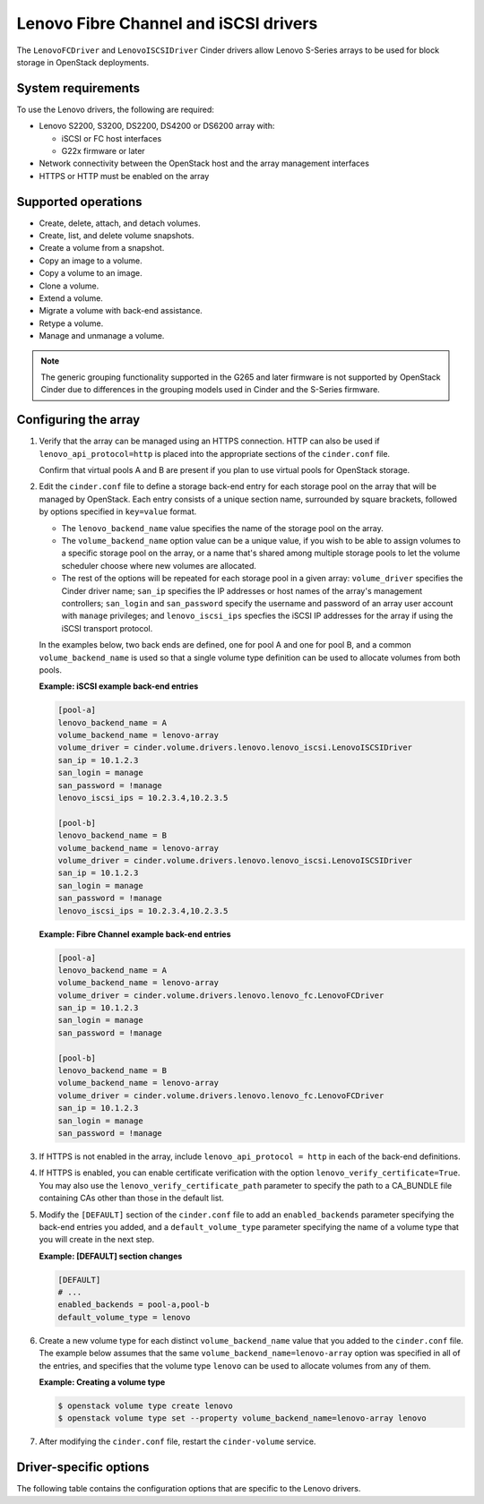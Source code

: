 ======================================
Lenovo Fibre Channel and iSCSI drivers
======================================

The ``LenovoFCDriver`` and ``LenovoISCSIDriver`` Cinder drivers allow
Lenovo S-Series arrays to be used for block storage in OpenStack
deployments.

System requirements
~~~~~~~~~~~~~~~~~~~

To use the Lenovo drivers, the following are required:

- Lenovo S2200, S3200, DS2200, DS4200 or DS6200 array with:

  - iSCSI or FC host interfaces
  - G22x firmware or later

- Network connectivity between the OpenStack host and the array
  management interfaces

- HTTPS or HTTP must be enabled on the array

Supported operations
~~~~~~~~~~~~~~~~~~~~

- Create, delete, attach, and detach volumes.
- Create, list, and delete volume snapshots.
- Create a volume from a snapshot.
- Copy an image to a volume.
- Copy a volume to an image.
- Clone a volume.
- Extend a volume.
- Migrate a volume with back-end assistance.
- Retype a volume.
- Manage and unmanage a volume.

.. note::

  The generic grouping functionality supported in the G265 and later
  firmware is not supported by OpenStack Cinder due to differences in
  the grouping models used in Cinder and the S-Series firmware.

Configuring the array
~~~~~~~~~~~~~~~~~~~~~

#. Verify that the array can be managed using an HTTPS connection. HTTP can
   also be used if ``lenovo_api_protocol=http`` is placed into the
   appropriate sections of the ``cinder.conf`` file.

   Confirm that virtual pools A and B are present if you plan to use
   virtual pools for OpenStack storage.

#. Edit the ``cinder.conf`` file to define a storage back-end entry for
   each storage pool on the array that will be managed by OpenStack. Each
   entry consists of a unique section name, surrounded by square brackets,
   followed by options specified in ``key=value`` format.

   -  The ``lenovo_backend_name`` value specifies the name of the storage
      pool on the array.

   -  The ``volume_backend_name`` option value can be a unique value, if
      you wish to be able to assign volumes to a specific storage pool on
      the array, or a name that's shared among multiple storage pools to
      let the volume scheduler choose where new volumes are allocated.

   -  The rest of the options will be repeated for each storage pool in a
      given array: ``volume_driver`` specifies the Cinder driver name;
      ``san_ip`` specifies the IP addresses or host names of the array's
      management controllers; ``san_login`` and ``san_password`` specify
      the username and password of an array user account with ``manage``
      privileges; and ``lenovo_iscsi_ips`` specfies the iSCSI IP
      addresses for the array if using the iSCSI transport protocol.

   In the examples below, two back ends are defined, one for pool A and one
   for pool B, and a common ``volume_backend_name`` is used so that a
   single volume type definition can be used to allocate volumes from both
   pools.

   **Example: iSCSI example back-end entries**

   .. code-block:: ini

      [pool-a]
      lenovo_backend_name = A
      volume_backend_name = lenovo-array
      volume_driver = cinder.volume.drivers.lenovo.lenovo_iscsi.LenovoISCSIDriver
      san_ip = 10.1.2.3
      san_login = manage
      san_password = !manage
      lenovo_iscsi_ips = 10.2.3.4,10.2.3.5

      [pool-b]
      lenovo_backend_name = B
      volume_backend_name = lenovo-array
      volume_driver = cinder.volume.drivers.lenovo.lenovo_iscsi.LenovoISCSIDriver
      san_ip = 10.1.2.3
      san_login = manage
      san_password = !manage
      lenovo_iscsi_ips = 10.2.3.4,10.2.3.5

   **Example: Fibre Channel example back-end entries**

   .. code-block:: ini

      [pool-a]
      lenovo_backend_name = A
      volume_backend_name = lenovo-array
      volume_driver = cinder.volume.drivers.lenovo.lenovo_fc.LenovoFCDriver
      san_ip = 10.1.2.3
      san_login = manage
      san_password = !manage

      [pool-b]
      lenovo_backend_name = B
      volume_backend_name = lenovo-array
      volume_driver = cinder.volume.drivers.lenovo.lenovo_fc.LenovoFCDriver
      san_ip = 10.1.2.3
      san_login = manage
      san_password = !manage

#. If HTTPS is not enabled in the array, include
   ``lenovo_api_protocol = http`` in each of the back-end definitions.

#. If HTTPS is enabled, you can enable certificate verification with the
   option ``lenovo_verify_certificate=True``. You may also use the
   ``lenovo_verify_certificate_path`` parameter to specify the path to a
   CA_BUNDLE file containing CAs other than those in the default list.

#. Modify the ``[DEFAULT]`` section of the ``cinder.conf`` file to add an
   ``enabled_backends`` parameter specifying the back-end entries you added,
   and a ``default_volume_type`` parameter specifying the name of a volume
   type that you will create in the next step.

   **Example: [DEFAULT] section changes**

   .. code-block:: ini

      [DEFAULT]
      # ...
      enabled_backends = pool-a,pool-b
      default_volume_type = lenovo

#. Create a new volume type for each distinct ``volume_backend_name`` value
   that you added to the ``cinder.conf`` file. The example below
   assumes that the same ``volume_backend_name=lenovo-array``
   option was specified in all of the
   entries, and specifies that the volume type ``lenovo`` can be used to
   allocate volumes from any of them.

   **Example: Creating a volume type**

   .. code-block:: console

      $ openstack volume type create lenovo
      $ openstack volume type set --property volume_backend_name=lenovo-array lenovo

#. After modifying the ``cinder.conf`` file,
   restart the ``cinder-volume`` service.

Driver-specific options
~~~~~~~~~~~~~~~~~~~~~~~

The following table contains the configuration options that are specific
to the Lenovo drivers.

.. config-table::
   :config-target: Lenovo

   cinder.volume.drivers.lenovo.lenovo_common

